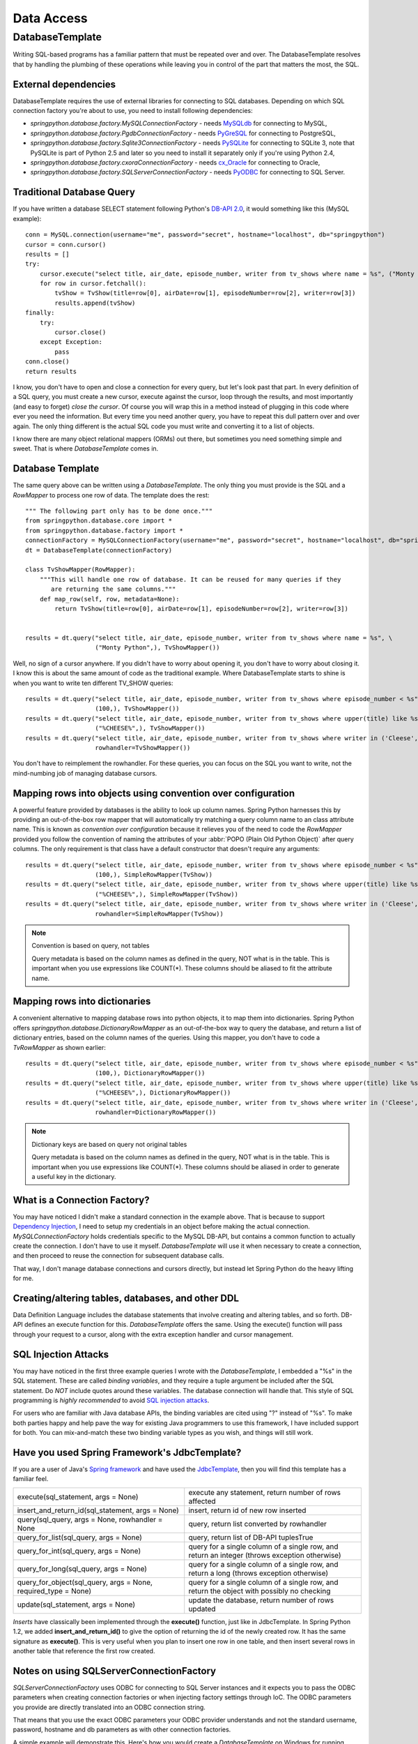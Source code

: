 Data Access
===========

DatabaseTemplate
----------------

Writing SQL-based programs has a familiar pattern that must be repeated over
and over. The DatabaseTemplate resolves that by handling the plumbing of these
operations while leaving you in control of the part that matters the most,
the SQL.

.. _dao-external-dependencies:

External dependencies
+++++++++++++++++++++

DatabaseTemplate requires the use of external libraries for connecting to
SQL databases. Depending on which SQL connection factory you're about to use,
you need to install following dependencies:

* *springpython.database.factory.MySQLConnectionFactory* -
  needs `MySQLdb <https://sourceforge.net/projects/mysql-python/>`_ for connecting to MySQL,

* *springpython.database.factory.PgdbConnectionFactory* -
  needs `PyGreSQL <http://www.pygresql.org/>`_ for connecting to PostgreSQL,

* *springpython.database.factory.Sqlite3ConnectionFactory* -
  needs `PySQLite <https://pypi.python.org/pypi/pysqlite/>`_ for connecting to SQLite 3, note that PySQLite is part
  of Python 2.5 and later so you need to install it separately only if you're
  using Python 2.4,

* *springpython.database.factory.cxoraConnectionFactory* -
  needs `cx_Oracle <https://pypi.python.org/pypi/cx_Oracle>`_ for connecting to Oracle,

* *springpython.database.factory.SQLServerConnectionFactory* -
  needs `PyODBC <https://pypi.python.org/pypi/pyodbc>`_ for connecting to SQL Server.

Traditional Database Query
++++++++++++++++++++++++++

If you have written a database SELECT statement following Python's
`DB-API 2.0 <https://www.python.org/dev/peps/pep-0249/>`_, it would something
like this (MySQL example)::

    conn = MySQL.connection(username="me", password="secret", hostname="localhost", db="springpython")
    cursor = conn.cursor()
    results = []
    try:
        cursor.execute("select title, air_date, episode_number, writer from tv_shows where name = %s", ("Monty Python",))
        for row in cursor.fetchall():
            tvShow = TvShow(title=row[0], airDate=row[1], episodeNumber=row[2], writer=row[3])
            results.append(tvShow)
    finally:
        try:
            cursor.close()
        except Exception:
            pass
    conn.close()
    return results

I know, you don't have to open and close a connection for every query, but
let's look past that part. In every definition of a SQL query, you must create
a new cursor, execute against the cursor, loop through the results, and most
importantly (and easy to forget) *close the cursor*. Of course you will wrap this
in a method instead of plugging in this code where ever you need the information.
But every time you need another query, you have to repeat this dull pattern over
and over again. The only thing different is the actual SQL code you must write
and converting it to a list of objects.

I know there are many object relational mappers (ORMs) out there, but sometimes
you need something simple and sweet. That is where *DatabaseTemplate* comes in.

Database Template
+++++++++++++++++

The same query above can be written using a *DatabaseTemplate*. The only thing
you must provide is the SQL and a *RowMapper* to process one row of data. The
template does the rest::

  """ The following part only has to be done once."""
  from springpython.database.core import *
  from springpython.database.factory import *
  connectionFactory = MySQLConnectionFactory(username="me", password="secret", hostname="localhost", db="springpython")
  dt = DatabaseTemplate(connectionFactory)

  class TvShowMapper(RowMapper):
      """This will handle one row of database. It can be reused for many queries if they
         are returning the same columns."""
      def map_row(self, row, metadata=None):
          return TvShow(title=row[0], airDate=row[1], episodeNumber=row[2], writer=row[3])


  results = dt.query("select title, air_date, episode_number, writer from tv_shows where name = %s", \
                     ("Monty Python",), TvShowMapper())

Well, no sign of a cursor anywhere. If you didn't have to worry about opening
it, you don't have to worry about closing it. I know this is about the same
amount of code as the traditional example. Where DatabaseTemplate starts to
shine is when you want to write ten different TV_SHOW queries::

  results = dt.query("select title, air_date, episode_number, writer from tv_shows where episode_number < %s", \
                     (100,), TvShowMapper())
  results = dt.query("select title, air_date, episode_number, writer from tv_shows where upper(title) like %s", \
                     ("%CHEESE%",), TvShowMapper())
  results = dt.query("select title, air_date, episode_number, writer from tv_shows where writer in ('Cleese', 'Graham')",
                     rowhandler=TvShowMapper())

You don't have to reimplement the rowhandler. For these queries, you can focus
on the SQL you want to write, not the mind-numbing job of managing database
cursors.

Mapping rows into objects using convention over configuration
+++++++++++++++++++++++++++++++++++++++++++++++++++++++++++++

A powerful feature provided by databases is the ability to look up column names.
Spring Python harnesses this by providing an out-of-the-box row mapper that
will automatically try matching a query column name to an class attribute name.
This is known as *convention over configuration* because it relieves you of the
need to code the *RowMapper* provided you follow the convention of naming the
attributes of your :abbr:`POPO (Plain Old Python Object)` after query columns.
The only requirement is that class have a default constructor that doesn't
require any arguments::

  results = dt.query("select title, air_date, episode_number, writer from tv_shows where episode_number < %s", \
                     (100,), SimpleRowMapper(TvShow))
  results = dt.query("select title, air_date, episode_number, writer from tv_shows where upper(title) like %s", \
                     ("%CHEESE%",), SimpleRowMapper(TvShow))
  results = dt.query("select title, air_date, episode_number, writer from tv_shows where writer in ('Cleese', 'Graham')",
                     rowhandler=SimpleRowMapper(TvShow))

.. note::

  Convention is based on query, not tables

  Query metadata is based on the column names as defined in the query, NOT what
  is in the table. This is important when you use expressions like COUNT(*).
  These columns should be aliased to fit the attribute name.


Mapping rows into dictionaries
++++++++++++++++++++++++++++++

A convenient alternative to mapping database rows into python objects, it
to map them into dictionaries. Spring Python offers *springpython.database.DictionaryRowMapper*
as an out-of-the-box way to query the database, and return a list of dictionary
entries, based on the column names of the queries. Using this mapper, you don't
have to code a *TvRowMapper* as shown earlier::

  results = dt.query("select title, air_date, episode_number, writer from tv_shows where episode_number < %s", \
                     (100,), DictionaryRowMapper())
  results = dt.query("select title, air_date, episode_number, writer from tv_shows where upper(title) like %s", \
                     ("%CHEESE%",), DictionaryRowMapper())
  results = dt.query("select title, air_date, episode_number, writer from tv_shows where writer in ('Cleese', 'Graham')",
                     rowhandler=DictionaryRowMapper())


.. note::

  Dictionary keys are based on query not original tables

  Query metadata is based on the column names as defined in the query, NOT what
  is in the table. This is important when you use expressions like COUNT(*).
  These columns should be aliased in order to generate a useful key in the
  dictionary.


What is a Connection Factory?
+++++++++++++++++++++++++++++

You may have noticed I didn't make a standard connection in the example above.
That is because to support `Dependency Injection <https://en.wikipedia.org/wiki/Dependency_injection>`_,
I need to setup my credentials in an object before making the actual connection.
*MySQLConnectionFactory* holds credentials specific to the MySQL DB-API, but
contains a common function to actually create the connection. I don't have
to use it myself. *DatabaseTemplate* will use it when necessary to create a
connection, and then proceed to reuse the connection for subsequent database
calls.

That way, I don't manage database connections and cursors directly, but instead
let Spring Python do the heavy lifting for me.

Creating/altering tables, databases, and other DDL
++++++++++++++++++++++++++++++++++++++++++++++++++

Data Definition Language includes the database statements that involve creating
and altering tables, and so forth. DB-API defines an execute function for this.
*DatabaseTemplate* offers the same. Using the execute() function will pass
through your request to a cursor, along with the extra exception handler
and cursor management.

SQL Injection Attacks
+++++++++++++++++++++

You may have noticed in the first three example queries I wrote with the
*DatabaseTemplate*, I embedded a "%s" in the SQL statement. These are called
*binding variables*, and they require a tuple argument be included after the SQL
statement. Do *NOT* include quotes around these variables. The database connection
will handle that. This style of SQL programming is *highly recommended* to avoid
`SQL injection attacks <https://en.wikipedia.org/wiki/SQL_injection>`_.

For users who are familiar with Java database APIs, the binding variables are
cited using "?" instead of "%s". To make both parties happy and help pave the
way for existing Java programmers to use this framework, I have included
support for both. You can mix-and-match these two binding variable types
as you wish, and things will still work.

Have you used Spring Framework's JdbcTemplate?
++++++++++++++++++++++++++++++++++++++++++++++

If you are a user of Java's `Spring framework <https://www.springsource.org/>`_
and have used the `JdbcTemplate <https://docs.spring.io/spring/docs/1.2.x/api/org/springframework/jdbc/core/JdbcTemplate.html>`_,
then you will find this template has a familiar feel.

=================================================================  ================================================================================================
execute(sql_statement, args = None)                                execute any statement, return number of rows affected
insert_and_return_id(sql_statement, args = None)                   insert, return id of new row inserted
query(sql_query, args = None, rowhandler = None                    query, return list converted by rowhandler
query_for_list(sql_query, args = None)                             query, return list of DB-API tuplesTrue
query_for_int(sql_query, args = None)                              query for a single column of a single row, and return an integer (throws exception otherwise)
query_for_long(sql_query, args = None)                             query for a single column of a single row, and return a long (throws exception otherwise)
query_for_object(sql_query, args = None, required_type = None)     query for a single column of a single row, and return the object with possibly no checking
update(sql_statement, args = None)                                 update the database, return number of rows updated
=================================================================  ================================================================================================

*Inserts* have classically been implemented through the **execute()** function, just like in JdbcTemplate. In Spring Python 1.2, we added **insert_and_return_id()**
to give the option of returning the id of the newly created row. It has the same signature as **execute()**. This is very useful when you plan to insert one row in one table, and then insert
several rows in another table that reference the first row created.

Notes on using SQLServerConnectionFactory
+++++++++++++++++++++++++++++++++++++++++

*SQLServerConnectionFactory* uses ODBC for connecting to SQL Server instances
and it expects you to pass the ODBC parameters when creating connection
factories or when injecting factory settings through IoC. The ODBC parameters
you provide are directly translated into an ODBC connection string.

That means that you use the exact ODBC parameters your ODBC provider understands
and not the standard username, password, hostname and db parameters as with
other connection factories.

A simple example will demonstrate this. Here's how you would create
a *DatabaseTemplate* on Windows for running queries against an SQL Server
instance::

  from springpython.database.core import DatabaseTemplate
  from springpython.database.factory import SQLServerConnectionFactory

  driver = "{SQL Server}"
  server = "localhost"
  database = "springpython"
  uid = "springpython"
  pwd = "cdZS*RQRBdc9a"

  factory = SQLServerConnectionFactory(DRIVER=driver, SERVER=server, DATABASE=database, UID=uid, PWD=pwd)
  dt = DatabaseTemplate(factory)

.. note::

  SQLServerConnectionFactory is dictionary driven

  Due to SQLServerConnectionFactory's pass-through nature, it is coded to
  accept a dictionary. For pure python, this means you MUST name the arguments
  and NOT rely on argument position.

.. highlight:: xml

For an XML-based application context, you must populate the argument
odbc_info with a dictionary. See the following example::

  <?xml version="1.0" encoding="UTF-8"?>
  <objects xmlns="http://www.springframework.org/springpython/schema/objects/1.1"
         xmlns:xsi="http://www.w3.org/2001/XMLSchema-instance"
         xsi:schemaLocation="http://www.springframework.org/springpython/schema/objects/1.1
                 http://springpython.webfactional.com/schema/context/spring-python-context-1.1.xsd">

      <object id="connection_factory" class="springpython.database.factory.SQLServerConnectionFactory">
          <property name="odbc_info">
              <dict>
                  <entry>
                      <key><value>DRIVER</value></key>
                      <value>{SQL Server}</value>
                  </entry>
                  <entry>
                      <key><value>SERVER</value></key>
                      <value>localhost</value>
                  </entry>
                  <entry>
                      <key><value>DATABASE</value></key>
                      <value>springpython</value>
                  </entry>
                  <entry>
                      <key><value>UID</value></key>
                      <value>springpython</value>
                  </entry>
                  <entry>
                      <key><value>PWD</value></key>
                      <value>cdZS*RQRBdc9a</value>
                  </entry>
              </dict>
          </property>
      </object>

  </objects>

